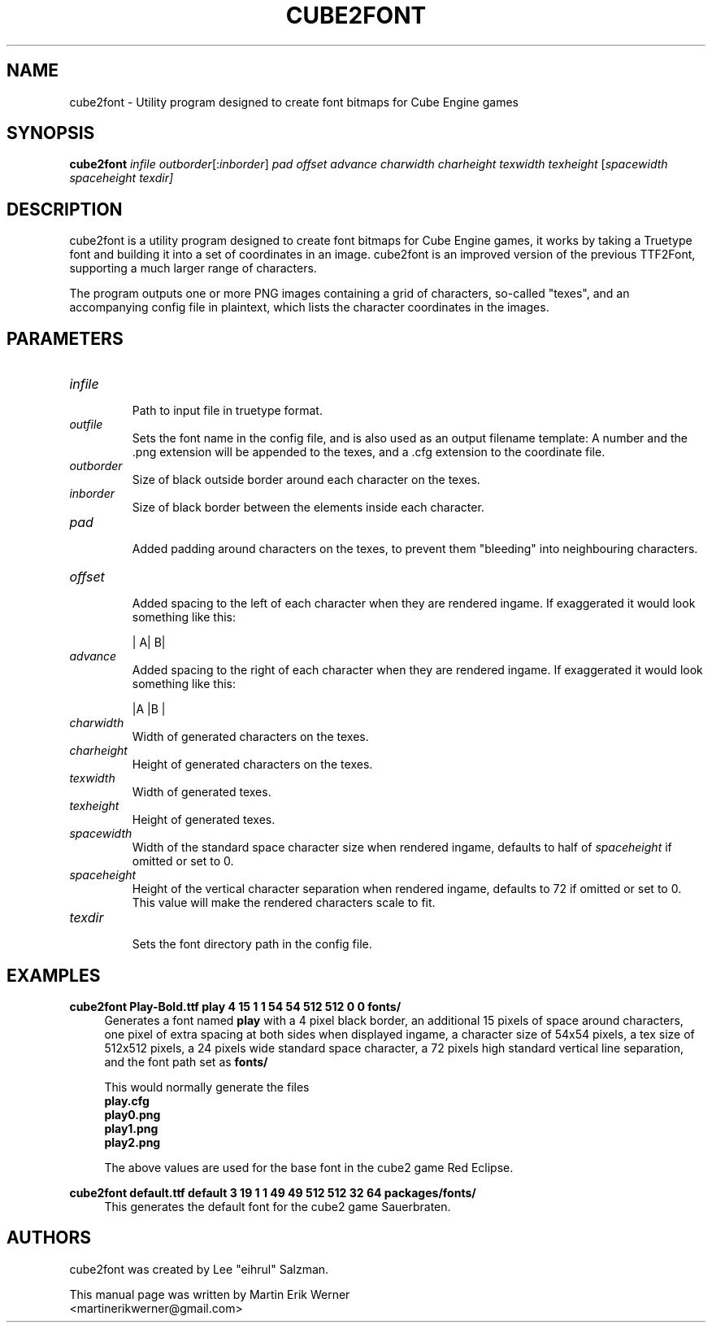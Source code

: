 .TH CUBE2FONT 1 "2011-12-26" "" "cube2font Manual"
.SH NAME
cube2font \- Utility program designed to create font bitmaps for Cube Engine games
.SH SYNOPSIS
.nh
.B cube2font
.I infile
.IR outborder [: inborder ]
.I pad offset advance charwidth charheight texwidth texheight
.RI [ spacewidth
.I spaceheight
.IR texdir]
.hy
.SH DESCRIPTION
cube2font is a utility program designed to create font bitmaps for Cube Engine games, it works by taking a Truetype font and building it into a set of coordinates in an image. cube2font is an improved version of the previous TTF2Font, supporting a much larger range of characters.
.PP
The program outputs one or more PNG images containing a grid of characters, so-called "texes", and an accompanying config file in plaintext, which lists the character coordinates in the images.
.SH PARAMETERS
.TP
.I infile
.br
Path to input file in truetype format.
.TP
.I outfile
Sets the font name in the config file, and is also used as an output filename template: A number and the .png extension will be appended to the texes, and a .cfg extension to the coordinate file.
.TP
.I outborder
.br
Size of black outside border around each character on the texes.
.TP
.I inborder
.br
Size of black border between the elements inside each character.
.TP
.I pad
.br
Added padding around characters on the texes, to prevent them "bleeding" into neighbouring characters.
.TP
.I offset
.br
Added spacing to the left of each character when they are rendered ingame. If exaggerated it would look something like this:
.br
.IP
|   A|   B|
.TP
.I advance
.br
Added spacing to the right of each character when they are rendered ingame. If exaggerated it would look something like this:
.br
.IP
|A   |B   |
.TP
.I charwidth
.br
Width of generated characters on the texes.
.TP
.I charheight
.br
Height of generated characters on the texes.
.TP
.I texwidth
.br
Width of generated texes.
.TP
.I texheight
.br
Height of generated texes.
.TP
.I spacewidth
.br
Width of the standard space character size when rendered ingame, defaults to half of
.I spaceheight
if omitted or set to 0.
.TP
.I spaceheight
.br
Height of the vertical character separation when rendered ingame, defaults to 72 if omitted or set to 0. This value will make the rendered characters scale to fit.
.TP
.I texdir
.br
Sets the font directory path in the config file.
.SH EXAMPLES
.nf
.B cube2font Play-Bold.ttf play 4 15 1 1 54 54 512 512 0 0 fonts/
.fi
.RS 4
Generates a font named
.B play
with a 4 pixel black border, an additional 15 pixels of space around characters, one pixel of extra spacing at both sides when displayed ingame, a character size of 54x54 pixels, a tex size of 512x512 pixels, a 24 pixels wide standard space character, a 72 pixels high standard vertical line separation, and the font path set as
.B fonts/
.PP
This would normally generate the files
.br
.B play.cfg
.br
.B play0.png
.br
.B play1.png
.br
.B play2.png
.PP
The above values are used for the base font in the cube2 game Red Eclipse.
.RE
.PP
.nf
.B cube2font default.ttf default 3 19 1 1 49 49 512 512 32 64 packages/fonts/
.fi
.RS 4
This generates the default font for the cube2 game Sauerbraten.
.SH AUTHORS
cube2font was created by Lee "eihrul" Salzman.
.PP
This manual page was written by Martin Erik Werner
.br
<martinerikwerner@gmail.com>
